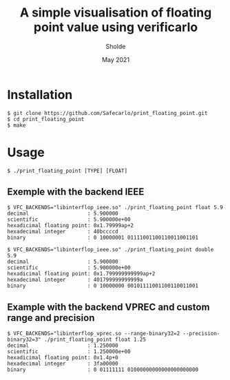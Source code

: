 #+TITLE: A simple visualisation of floating point value using verificarlo
#+AUTHOR: Sholde
#+DATE: May 2021

* Installation

  #+BEGIN_SRC shell
    $ git clone https://github.com/Safecarlo/print_floating_point.git
    $ cd print_floating_point
    $ make
  #+END_SRC

* Usage

  #+BEGIN_SRC shell
    $ ./print_floating_point [TYPE] [FLOAT]
  #+END_SRC
  
** Exemple with the backend IEEE

  #+BEGIN_SRC shell
    $ VFC_BACKENDS="libinterflop_ieee.so" ./print_floating_point float 5.9
    decimal                   : 5.900000
    scientific                : 5.900000e+00
    hexadicimal floating point: 0x1.79999ap+2
    hexadecimal integer       : 40bccccd
    binary                    : 0 10000001 01111001100110011001101
  #+END_SRC

  #+BEGIN_SRC shell
    $ VFC_BACKENDS="libinterflop_ieee.so" ./print_floating_point double 5.9
    decimal                   : 5.900000
    scientific                : 5.900000e+00
    hexadicimal floating point: 0x1.799999999999ap+2
    hexadecimal integer       : 401799999999999a
    binary                    : 0 10000000 00101111001100110011001
  #+END_SRC

** Example with the backend VPREC and custom range and precision

  #+BEGIN_SRC shell
    $ VFC_BACKENDS="libinterflop_vprec.so --range-binary32=2 --precision-binary32=3" ./print_floating_point float 1.25
    decimal                   : 1.250000
    scientific                : 1.250000e+00
    hexadicimal floating point: 0x1.4p+0
    hexadecimal integer       : 3fa00000
    binary                    : 0 01111111 01000000000000000000000
  #+END_SRC
